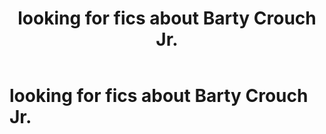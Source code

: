 #+TITLE: looking for fics about Barty Crouch Jr.

* looking for fics about Barty Crouch Jr.
:PROPERTIES:
:Author: ThePrimeAnomaly
:Score: 11
:DateUnix: 1576194552.0
:DateShort: 2019-Dec-13
:FlairText: Request
:END:
